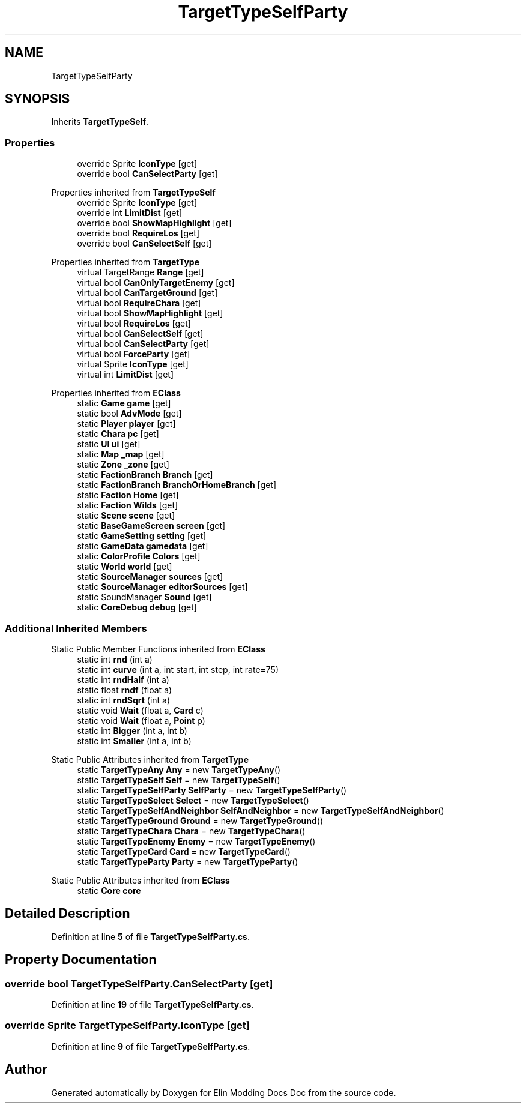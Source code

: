 .TH "TargetTypeSelfParty" 3 "Elin Modding Docs Doc" \" -*- nroff -*-
.ad l
.nh
.SH NAME
TargetTypeSelfParty
.SH SYNOPSIS
.br
.PP
.PP
Inherits \fBTargetTypeSelf\fP\&.
.SS "Properties"

.in +1c
.ti -1c
.RI "override Sprite \fBIconType\fP\fR [get]\fP"
.br
.ti -1c
.RI "override bool \fBCanSelectParty\fP\fR [get]\fP"
.br
.in -1c

Properties inherited from \fBTargetTypeSelf\fP
.in +1c
.ti -1c
.RI "override Sprite \fBIconType\fP\fR [get]\fP"
.br
.ti -1c
.RI "override int \fBLimitDist\fP\fR [get]\fP"
.br
.ti -1c
.RI "override bool \fBShowMapHighlight\fP\fR [get]\fP"
.br
.ti -1c
.RI "override bool \fBRequireLos\fP\fR [get]\fP"
.br
.ti -1c
.RI "override bool \fBCanSelectSelf\fP\fR [get]\fP"
.br
.in -1c

Properties inherited from \fBTargetType\fP
.in +1c
.ti -1c
.RI "virtual TargetRange \fBRange\fP\fR [get]\fP"
.br
.ti -1c
.RI "virtual bool \fBCanOnlyTargetEnemy\fP\fR [get]\fP"
.br
.ti -1c
.RI "virtual bool \fBCanTargetGround\fP\fR [get]\fP"
.br
.ti -1c
.RI "virtual bool \fBRequireChara\fP\fR [get]\fP"
.br
.ti -1c
.RI "virtual bool \fBShowMapHighlight\fP\fR [get]\fP"
.br
.ti -1c
.RI "virtual bool \fBRequireLos\fP\fR [get]\fP"
.br
.ti -1c
.RI "virtual bool \fBCanSelectSelf\fP\fR [get]\fP"
.br
.ti -1c
.RI "virtual bool \fBCanSelectParty\fP\fR [get]\fP"
.br
.ti -1c
.RI "virtual bool \fBForceParty\fP\fR [get]\fP"
.br
.ti -1c
.RI "virtual Sprite \fBIconType\fP\fR [get]\fP"
.br
.ti -1c
.RI "virtual int \fBLimitDist\fP\fR [get]\fP"
.br
.in -1c

Properties inherited from \fBEClass\fP
.in +1c
.ti -1c
.RI "static \fBGame\fP \fBgame\fP\fR [get]\fP"
.br
.ti -1c
.RI "static bool \fBAdvMode\fP\fR [get]\fP"
.br
.ti -1c
.RI "static \fBPlayer\fP \fBplayer\fP\fR [get]\fP"
.br
.ti -1c
.RI "static \fBChara\fP \fBpc\fP\fR [get]\fP"
.br
.ti -1c
.RI "static \fBUI\fP \fBui\fP\fR [get]\fP"
.br
.ti -1c
.RI "static \fBMap\fP \fB_map\fP\fR [get]\fP"
.br
.ti -1c
.RI "static \fBZone\fP \fB_zone\fP\fR [get]\fP"
.br
.ti -1c
.RI "static \fBFactionBranch\fP \fBBranch\fP\fR [get]\fP"
.br
.ti -1c
.RI "static \fBFactionBranch\fP \fBBranchOrHomeBranch\fP\fR [get]\fP"
.br
.ti -1c
.RI "static \fBFaction\fP \fBHome\fP\fR [get]\fP"
.br
.ti -1c
.RI "static \fBFaction\fP \fBWilds\fP\fR [get]\fP"
.br
.ti -1c
.RI "static \fBScene\fP \fBscene\fP\fR [get]\fP"
.br
.ti -1c
.RI "static \fBBaseGameScreen\fP \fBscreen\fP\fR [get]\fP"
.br
.ti -1c
.RI "static \fBGameSetting\fP \fBsetting\fP\fR [get]\fP"
.br
.ti -1c
.RI "static \fBGameData\fP \fBgamedata\fP\fR [get]\fP"
.br
.ti -1c
.RI "static \fBColorProfile\fP \fBColors\fP\fR [get]\fP"
.br
.ti -1c
.RI "static \fBWorld\fP \fBworld\fP\fR [get]\fP"
.br
.ti -1c
.RI "static \fBSourceManager\fP \fBsources\fP\fR [get]\fP"
.br
.ti -1c
.RI "static \fBSourceManager\fP \fBeditorSources\fP\fR [get]\fP"
.br
.ti -1c
.RI "static SoundManager \fBSound\fP\fR [get]\fP"
.br
.ti -1c
.RI "static \fBCoreDebug\fP \fBdebug\fP\fR [get]\fP"
.br
.in -1c
.SS "Additional Inherited Members"


Static Public Member Functions inherited from \fBEClass\fP
.in +1c
.ti -1c
.RI "static int \fBrnd\fP (int a)"
.br
.ti -1c
.RI "static int \fBcurve\fP (int a, int start, int step, int rate=75)"
.br
.ti -1c
.RI "static int \fBrndHalf\fP (int a)"
.br
.ti -1c
.RI "static float \fBrndf\fP (float a)"
.br
.ti -1c
.RI "static int \fBrndSqrt\fP (int a)"
.br
.ti -1c
.RI "static void \fBWait\fP (float a, \fBCard\fP c)"
.br
.ti -1c
.RI "static void \fBWait\fP (float a, \fBPoint\fP p)"
.br
.ti -1c
.RI "static int \fBBigger\fP (int a, int b)"
.br
.ti -1c
.RI "static int \fBSmaller\fP (int a, int b)"
.br
.in -1c

Static Public Attributes inherited from \fBTargetType\fP
.in +1c
.ti -1c
.RI "static \fBTargetTypeAny\fP \fBAny\fP = new \fBTargetTypeAny\fP()"
.br
.ti -1c
.RI "static \fBTargetTypeSelf\fP \fBSelf\fP = new \fBTargetTypeSelf\fP()"
.br
.ti -1c
.RI "static \fBTargetTypeSelfParty\fP \fBSelfParty\fP = new \fBTargetTypeSelfParty\fP()"
.br
.ti -1c
.RI "static \fBTargetTypeSelect\fP \fBSelect\fP = new \fBTargetTypeSelect\fP()"
.br
.ti -1c
.RI "static \fBTargetTypeSelfAndNeighbor\fP \fBSelfAndNeighbor\fP = new \fBTargetTypeSelfAndNeighbor\fP()"
.br
.ti -1c
.RI "static \fBTargetTypeGround\fP \fBGround\fP = new \fBTargetTypeGround\fP()"
.br
.ti -1c
.RI "static \fBTargetTypeChara\fP \fBChara\fP = new \fBTargetTypeChara\fP()"
.br
.ti -1c
.RI "static \fBTargetTypeEnemy\fP \fBEnemy\fP = new \fBTargetTypeEnemy\fP()"
.br
.ti -1c
.RI "static \fBTargetTypeCard\fP \fBCard\fP = new \fBTargetTypeCard\fP()"
.br
.ti -1c
.RI "static \fBTargetTypeParty\fP \fBParty\fP = new \fBTargetTypeParty\fP()"
.br
.in -1c

Static Public Attributes inherited from \fBEClass\fP
.in +1c
.ti -1c
.RI "static \fBCore\fP \fBcore\fP"
.br
.in -1c
.SH "Detailed Description"
.PP 
Definition at line \fB5\fP of file \fBTargetTypeSelfParty\&.cs\fP\&.
.SH "Property Documentation"
.PP 
.SS "override bool TargetTypeSelfParty\&.CanSelectParty\fR [get]\fP"

.PP
Definition at line \fB19\fP of file \fBTargetTypeSelfParty\&.cs\fP\&.
.SS "override Sprite TargetTypeSelfParty\&.IconType\fR [get]\fP"

.PP
Definition at line \fB9\fP of file \fBTargetTypeSelfParty\&.cs\fP\&.

.SH "Author"
.PP 
Generated automatically by Doxygen for Elin Modding Docs Doc from the source code\&.
